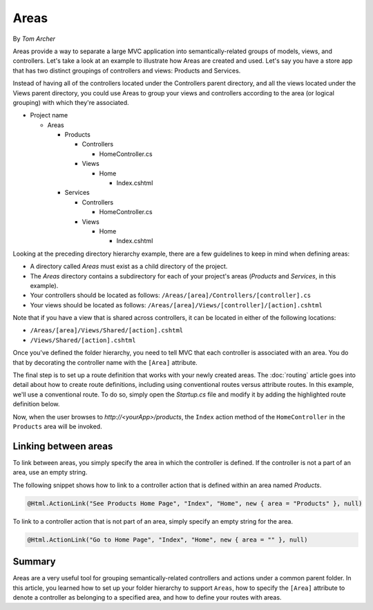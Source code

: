 Areas
=====

By `Tom Archer`

Areas provide a way to separate a large MVC application into semantically-related groups of models, views, and controllers. Let's take a look at an example to illustrate how Areas are created and used. Let's say you have a store app that has two distinct groupings of controllers and views: Products and Services.

Instead of having all of the controllers located under the Controllers parent directory, and all the views located under the Views parent directory, you could use Areas to group your views and controllers according to the area (or logical grouping) with which they're associated.

- Project name

  - Areas

    - Products

      - Controllers

        - HomeController.cs

      - Views

        - Home

          - Index.cshtml

    - Services

      - Controllers

        - HomeController.cs

      - Views

        - Home

          - Index.cshtml

Looking at the preceding directory hierarchy example, there are a few guidelines to keep in mind when defining areas:

- A directory called *Areas* must exist as a child directory of the project.
- The *Areas* directory contains a subdirectory for each of your project's areas (*Products* and *Services*, in this example).
- Your controllers should be located as follows:
  ``/Areas/[area]/Controllers/[controller].cs``
- Your views should be located as follows:
  ``/Areas/[area]/Views/[controller]/[action].cshtml``

Note that if you have a view that is shared across controllers, it can be located in either of the following locations:

- ``/Areas/[area]/Views/Shared/[action].cshtml``
- ``/Views/Shared/[action].cshtml``

Once you've defined the folder hierarchy, you need to tell MVC that each controller is associated with an area. You do that by decorating the controller name with the ``[Area]`` attribute.

.. code-block:: c#
  :emphasize-lines: 4

  ...
  namespace MyStore.Areas.Products.Controllers
  {
      [Area("Products")]
      public class HomeController : Controller
      {
          // GET: /<controller>/
          public IActionResult Index()
          {
              return View();
          }
      }
  }

The final step is to set up a route definition that works with your newly created areas. The :doc:`routing` article goes into detail about how to create route definitions, including using conventional routes versus attribute routes. In this example, we'll use a conventional route. To do so, simply open the *Startup.cs* file and modify it by adding the highlighted route definition below.

.. code-block:: c#
  :emphasize-lines: 4-6

  ...
  app.UseMvc(routes =>
  {
    routes.MapRoute(name: "areaRoute",
      template: "{area:exists}/{controller=Home}/{action=Index}");

    routes.MapRoute(
        name: "default",
        template: "{controller=Home}/{action=Index}");
  });

Now, when the user browses to *http://<yourApp>/products*, the ``Index`` action method of the ``HomeController`` in the ``Products`` area will be invoked.

Linking between areas
---------------------

To link between areas, you simply specify the area in which the controller is defined. If the controller is not a part of an area, use an empty string.

The following snippet shows how to link to a controller action that is defined within an area named *Products*.

.. code-block:: c#

  @Html.ActionLink("See Products Home Page", "Index", "Home", new { area = "Products" }, null)

To link to a controller action that is not part of an area, simply specify an empty string for the area.

.. code-block:: c#

  @Html.ActionLink("Go to Home Page", "Index", "Home", new { area = "" }, null)

Summary
-------
Areas are a very useful tool for grouping semantically-related controllers and actions under a common parent folder. In this article, you learned how to set up your folder hierarchy to support ``Areas``, how to specify the ``[Area]`` attribute to denote a controller as belonging to a specified area, and how to define your routes with areas.
